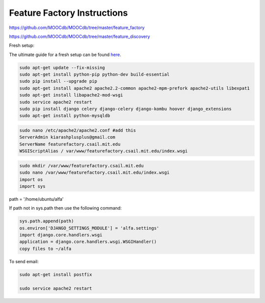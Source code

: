 
============================
Feature Factory Instructions 
============================

https://github.com/MOOCdb/MOOCdb/tree/master/feature_factory

https://github.com/MOOCdb/MOOCdb/tree/master/feature_discovery

Fresh setup:

The ultimate guide for a fresh setup can be found `here`_.

.. _here: http://thecodeship.com/deployment/deploy-django-apache-virtualenv-and-mod_wsgi/


.. code-block:: phyton

   sudo apt-get update --fix-missing
   sudo apt-get install python-pip python-dev build-essential
   sudo pip install --upgrade pip
   sudo apt-get install apache2 apache2.2-common apache2-mpm-prefork apache2-utils libexpat1
   sudo apt-get install libapache2-mod-wsgi
   sudo service apache2 restart
   sudo pip install django celery django-celery django-kombu hoover django_extensions
   sudo apt-get install python-mysqldb 
 
.. code-block:: phyton

   sudo nano /etc/apache2/apache2.conf #add this
   ServerAdmin kiarashplusplus@gmail.com
   ServerName featurefactory.csail.mit.edu
   WSGIScriptAlias / var/www/featurefactory.csail.mit.edu/index.wsgi

.. code-block:: phyton

   sudo mkdir /var/www/featurefactory.csail.mit.edu
   sudo nano /var/www/featurefactory.csail.mit.edu/index.wsgi
   import os
   import sys

path = '/home/ubuntu/alfa'

If path not in sys.path then use the following command:

.. code-block:: phyton

    sys.path.append(path)
    os.environ['DJANGO_SETTINGS_MODULE'] = 'alfa.settings'
    import django.core.handlers.wsgi
    application = django.core.handlers.wsgi.WSGIHandler()
    copy files to ~/alfa


To send email:

.. code-block:: phyton

   sudo apt-get install postfix

   sudo service apache2 restart
